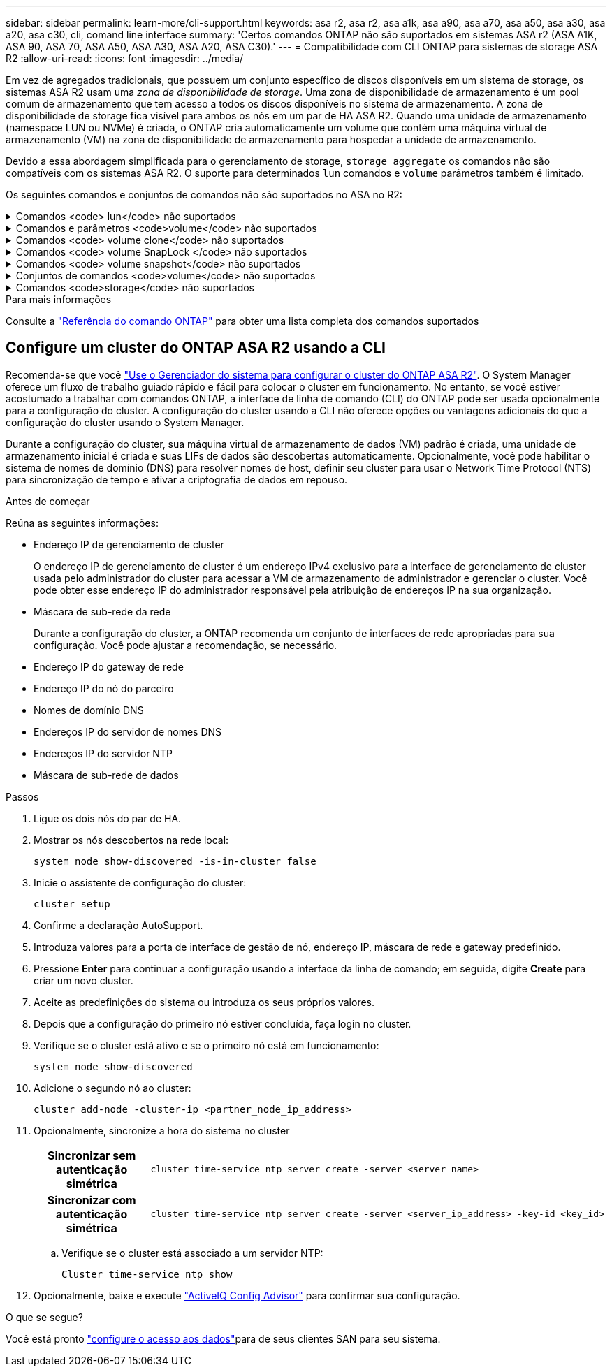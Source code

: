 ---
sidebar: sidebar 
permalink: learn-more/cli-support.html 
keywords: asa r2, asa r2, asa a1k, asa a90, asa a70, asa a50, asa a30, asa a20, asa c30, cli, comand line interface 
summary: 'Certos comandos ONTAP não são suportados em sistemas ASA r2 (ASA A1K, ASA 90, ASA 70, ASA A50, ASA A30, ASA A20, ASA C30).' 
---
= Compatibilidade com CLI ONTAP para sistemas de storage ASA R2
:allow-uri-read: 
:icons: font
:imagesdir: ../media/


[role="lead"]
Em vez de agregados tradicionais, que possuem um conjunto específico de discos disponíveis em um sistema de storage, os sistemas ASA R2 usam uma _zona de disponibilidade de storage_. Uma zona de disponibilidade de armazenamento é um pool comum de armazenamento que tem acesso a todos os discos disponíveis no sistema de armazenamento. A zona de disponibilidade de storage fica visível para ambos os nós em um par de HA ASA R2. Quando uma unidade de armazenamento (namespace LUN ou NVMe) é criada, o ONTAP cria automaticamente um volume que contém uma máquina virtual de armazenamento (VM) na zona de disponibilidade de armazenamento para hospedar a unidade de armazenamento.

Devido a essa abordagem simplificada para o gerenciamento de storage, `storage aggregate` os comandos não são compatíveis com os sistemas ASA R2. O suporte para determinados `lun` comandos e `volume` parâmetros também é limitado.

Os seguintes comandos e conjuntos de comandos não são suportados no ASA no R2:

.Comandos <code> lun</code> não suportados
[%collapsible]
====
* `lun copy`
* `lun geometry`
* `lun maxsize`
* `lun move`
* `lun move-in-volume`
+
Este comando é substituído por lun rename/vserver nvme namespace rename.

* `lun transition`


====
.Comandos e parâmetros <code>volume</code> não suportados
[%collapsible]
====
* `volume autosize`
* `volume create`
* `volume delete`
* `volume expand`
* `volume modify`
+
Este comando não está disponível quando usado em conjunto com os seguintes parâmetros:

+
** `-anti-ransomware-state`
** `-autosize`
** `-autosize-mode`
** `-autosize-shrik-threshold-percent`
** `-autosize-reset`
** `-group`
** `-is-cloud-write-enabled`
** `-is-space-enforcement-logical`
** `-max-autosize`
** `-min-autosize`
** `-offline`
** `-online`
** `-percent-snapshot-space`
** `-qos*`
** `-size`
** `-snapshot-policy`
** `-space-guarantee`
** `-space-mgmt-try-first`
** `-state`
** `-tiering-policy`
** `-tiering-minimum-cooling-days`
** `-user`
** `-unix-permisions`
** `-vserver-dr-protection`


* `volume make-vsroot`
* `volume mount`
* `volume move`
* `volume offline`
* `volume rehost`
* `volume rename`
* `volume restrict`
* `volume transition-prepare-to-downgrade`
* `volume unmount`


====
.Comandos <code> volume clone</code> não suportados
[%collapsible]
====
* `volume clone create`
* `volume clone split`


====
.Comandos <code> volume SnapLock </code> não suportados
[%collapsible]
====
* `volume snaplock modify`


====
.Comandos <code> volume snapshot</code> não suportados
[%collapsible]
====
* `volume snapshot`
* `volume snapshot autodelete modify`
* `volume snapshot policy modify`


====
.Conjuntos de comandos <code>volume</code> não suportados
[%collapsible]
====
* `volume activity-tracking`
* `volume analytics`
* `volume conversion`
* `volume file`
* `volume flexcache`
* `volume flexgroup`
* `volume inode-upgrade`
* `volume object-store`
* `volume qtree`
* `volume quota`
* `volume reallocation`
* `volume rebalance`
* `volume recovery-queue`
* `volume schedule-style`


====
.Comandos <code>storage</code> não suportados
[%collapsible]
====
* `storage failover show-takeover`
* `storage failover show-giveback`
* `storage aggregate relocation`
* `storage disk assign`
* `storage disk partition`
* `storage disk reassign`


====
.Para mais informações
Consulte a link:https://docs.netapp.com/us-en/ontap-cli/["Referência do comando ONTAP"] para obter uma lista completa dos comandos suportados



== Configure um cluster do ONTAP ASA R2 usando a CLI

Recomenda-se que você link:../install-setup/initialize-ontap-cluster.html["Use o Gerenciador do sistema para configurar o cluster do ONTAP ASA R2"]. O System Manager oferece um fluxo de trabalho guiado rápido e fácil para colocar o cluster em funcionamento. No entanto, se você estiver acostumado a trabalhar com comandos ONTAP, a interface de linha de comando (CLI) do ONTAP pode ser usada opcionalmente para a configuração do cluster. A configuração do cluster usando a CLI não oferece opções ou vantagens adicionais do que a configuração do cluster usando o System Manager.

Durante a configuração do cluster, sua máquina virtual de armazenamento de dados (VM) padrão é criada, uma unidade de armazenamento inicial é criada e suas LIFs de dados são descobertas automaticamente. Opcionalmente, você pode habilitar o sistema de nomes de domínio (DNS) para resolver nomes de host, definir seu cluster para usar o Network Time Protocol (NTS) para sincronização de tempo e ativar a criptografia de dados em repouso.

.Antes de começar
Reúna as seguintes informações:

* Endereço IP de gerenciamento de cluster
+
O endereço IP de gerenciamento de cluster é um endereço IPv4 exclusivo para a interface de gerenciamento de cluster usada pelo administrador do cluster para acessar a VM de armazenamento de administrador e gerenciar o cluster. Você pode obter esse endereço IP do administrador responsável pela atribuição de endereços IP na sua organização.

* Máscara de sub-rede da rede
+
Durante a configuração do cluster, a ONTAP recomenda um conjunto de interfaces de rede apropriadas para sua configuração. Você pode ajustar a recomendação, se necessário.

* Endereço IP do gateway de rede
* Endereço IP do nó do parceiro
* Nomes de domínio DNS
* Endereços IP do servidor de nomes DNS
* Endereços IP do servidor NTP
* Máscara de sub-rede de dados


.Passos
. Ligue os dois nós do par de HA.
. Mostrar os nós descobertos na rede local:
+
[source, cli]
----
system node show-discovered -is-in-cluster false
----
. Inicie o assistente de configuração do cluster:
+
[source, cli]
----
cluster setup
----
. Confirme a declaração AutoSupport.
. Introduza valores para a porta de interface de gestão de nó, endereço IP, máscara de rede e gateway predefinido.
. Pressione *Enter* para continuar a configuração usando a interface da linha de comando; em seguida, digite *Create* para criar um novo cluster.
. Aceite as predefinições do sistema ou introduza os seus próprios valores.
. Depois que a configuração do primeiro nó estiver concluída, faça login no cluster.
. Verifique se o cluster está ativo e se o primeiro nó está em funcionamento:
+
[source, cli]
----
system node show-discovered
----
. Adicione o segundo nó ao cluster:
+
[source, cli]
----
cluster add-node -cluster-ip <partner_node_ip_address>
----
. Opcionalmente, sincronize a hora do sistema no cluster
+
[cols="1h, 1"]
|===


| Sincronizar sem autenticação simétrica  a| 
[source, cli]
----
cluster time-service ntp server create -server <server_name>
----


| Sincronizar com autenticação simétrica  a| 
[source, cli]
----
cluster time-service ntp server create -server <server_ip_address> -key-id <key_id>
----
|===
+
.. Verifique se o cluster está associado a um servidor NTP:
+
[source, cli]
----
Cluster time-service ntp show
----


. Opcionalmente, baixe e execute link:https://mysupport.netapp.com/site/tools/tool-eula/activeiq-configadvisor["ActiveIQ Config Advisor"] para confirmar sua configuração.


.O que se segue?
Você está pronto link:../install-setup/set-up-data-access.html["configure o acesso aos dados"]para de seus clientes SAN para seu sistema.
